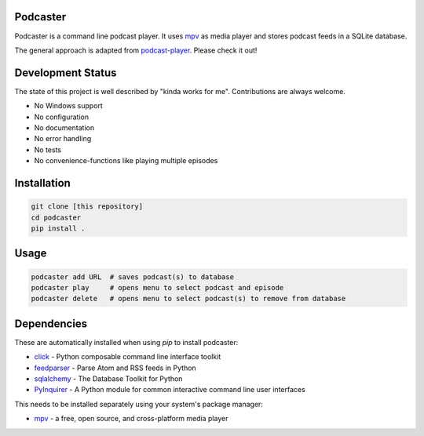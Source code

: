 Podcaster
=========

Podcaster is a command line podcast player. It uses `mpv <https://mpv.io/>`_ as media player and stores podcast feeds in a SQLite database.

The general approach is adapted from `podcast-player <https://github.com/aziezahmed/podcast-player/>`_. Please check it out!

Development Status
==================

The state of this project is well described by "kinda works for me". Contributions are always welcome.

- No Windows support
- No configuration
- No documentation
- No error handling
- No tests
- No convenience-functions like playing multiple episodes

Installation
============

.. code::

    git clone [this repository]
    cd podcaster
    pip install .

Usage
=====

.. code::

    podcaster add URL  # saves podcast(s) to database
    podcaster play     # opens menu to select podcast and episode
    podcaster delete   # opens menu to select podcast(s) to remove from database

Dependencies
============

These are automatically installed when using `pip` to install podcaster:

- `click <https://github.com/pallets/click>`_ - Python composable command line interface toolkit
- `feedparser <https://github.com/kurtmckee/feedparser>`_ - Parse Atom and RSS feeds in Python
- `sqlalchemy <https://github.com/sqlalchemy/sqlalchemy>`_ - The Database Toolkit for Python
- `PyInquirer <https://github.com/CITGuru/PyInquirer>`_ - A Python module for common interactive command line user interfaces

This needs to be installed separately using your system's package manager:

- `mpv <https://mpv.io>`_ - a free, open source, and cross-platform media player
